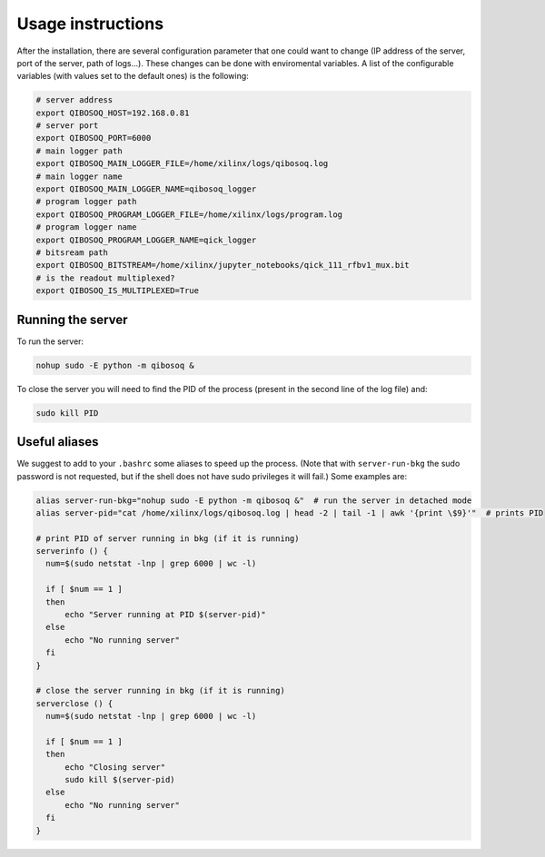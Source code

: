 Usage instructions
==================

After the installation, there are several configuration parameter that one could want to change (IP address of the server, port of the server, path of logs...).
These changes can be done with enviromental variables.
A list of the configurable variables (with values set to the default ones) is the following:

.. code-block::

   # server address
   export QIBOSOQ_HOST=192.168.0.81
   # server port
   export QIBOSOQ_PORT=6000
   # main logger path
   export QIBOSOQ_MAIN_LOGGER_FILE=/home/xilinx/logs/qibosoq.log
   # main logger name
   export QIBOSOQ_MAIN_LOGGER_NAME=qibosoq_logger
   # program logger path
   export QIBOSOQ_PROGRAM_LOGGER_FILE=/home/xilinx/logs/program.log
   # program logger name
   export QIBOSOQ_PROGRAM_LOGGER_NAME=qick_logger
   # bitsream path
   export QIBOSOQ_BITSTREAM=/home/xilinx/jupyter_notebooks/qick_111_rfbv1_mux.bit
   # is the readout multiplexed?
   export QIBOSOQ_IS_MULTIPLEXED=True


Running the server
""""""""""""""""""

To run the server:

.. code-block::

    nohup sudo -E python -m qibosoq &

To close the server you will need to find the PID of the process (present in the second line of the log file) and:

.. code-block::

    sudo kill PID

Useful aliases
""""""""""""""

We suggest to add to your ``.bashrc`` some aliases to speed up the process.
(Note that with ``server-run-bkg`` the sudo password is not requested, but if the shell does not have sudo privileges it will fail.)
Some examples are:

.. code-block::

    alias server-run-bkg="nohup sudo -E python -m qibosoq &"  # run the server in detached mode
    alias server-pid="cat /home/xilinx/logs/qibosoq.log | head -2 | tail -1 | awk '{print \$9}'"  # prints PID

    # print PID of server running in bkg (if it is running)
    serverinfo () {
      num=$(sudo netstat -lnp | grep 6000 | wc -l)

      if [ $num == 1 ]
      then
          echo "Server running at PID $(server-pid)"
      else
          echo "No running server"
      fi
    }

    # close the server running in bkg (if it is running)
    serverclose () {
      num=$(sudo netstat -lnp | grep 6000 | wc -l)

      if [ $num == 1 ]
      then
          echo "Closing server"
          sudo kill $(server-pid)
      else
          echo "No running server"
      fi
    }

